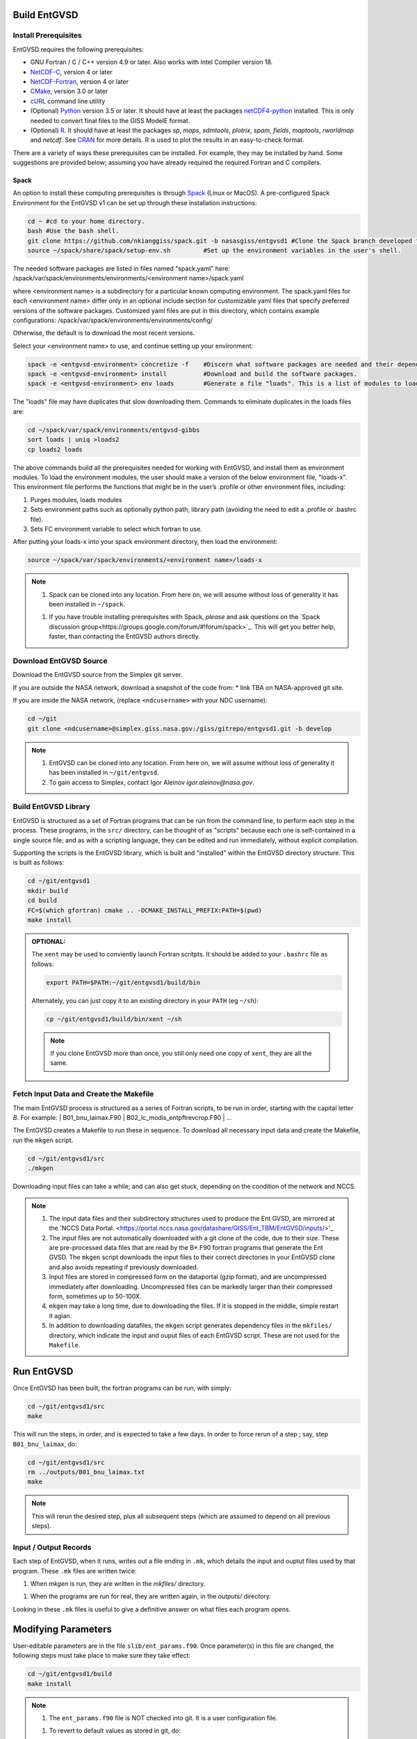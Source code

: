 .. _building

Build EntGVSD
=============

Install Prerequisites
---------------------

EntGVSD requires the following prerequisites:

* GNU Fortran / C / C++ version 4.9 or later.  Also works with Intel Compiler version 18.

* `NetCDF-C <https://www.unidata.ucar.edu/software/netcdf/docs/getting_and_building_netcdf.html>`_, version 4 or later

* `NetCDF-Fortran <https://www.unidata.ucar.edu/software/netcdf/docs/building_netcdf_fortran.html>`_, version 4 or later

* `CMake <https://cmake.org>`_, version 3.0 or later

* `cURL <https://curl.haxx.se>`_ command line utility

* (Optional) `Python <https://www.python.org>`_ version 3.5 or later.  It should have at least the packages `netCDF4-python <https://unidata.github.io/netcdf4-python/netCDF4/index.html>`_ installed.  This is only needed to convert final files to the GISS ModelE format.

* (Optional) `R <https://www.r-project.org>`_.  It should have at least the packages *sp*, *maps*, *sdmtools*, *plotrix*, *spam*, *fields*, *maptools*, *rworldmap* and *netcdf*.  See `CRAN <https://cran.r-project.org>`_ for more details.  R is used to plot the results in an easy-to-check format.

There are a variety of ways these prerequisites can be installed.  For
example, they may be installed by hand.  Some suggestions are provided
below; assuming you have already required the required Fortran and C
compilers.

Spack
`````

An option to install these computing prerequisites is through `Spack
<https://spack.io>`_ (Linux or MacOS). A pre-configured Spack Environment for the EntGVSD v1 can be set up through these installation instructions:


.. code-block:: bash

   cd ~ #cd to your home directory.
   bash #Use the bash shell.
   git clone https://github.com/nkianggiss/spack.git -b nasasgiss/entgvsd1 #Clone the Spack branch developed for the Ent GVSD v1.
   source ~/spack/share/spack/setup-env.sh         #Set up the environment variables in the user's shell.

The needed software packages are listed in files named "spack.yaml" here:
/spack/var/spack/environments/environments/<environment name>/spack.yaml

where <environment name> is a subdirectory for a particular known computing environment.  The spack.yaml files for each <environment name> differ only in an optional include section for customizable yaml files that specify  preferred versions of the software packages. Customized yaml files are put in this directory, which contains example configurations:
/spack/var/spack/environments/environments/config/

Otherwise, the default is to download the most recent versions.

Select your <environment name> to use, and continue setting up your environment:

.. code-block:: bash

   spack -e <entgvsd-environment> concretize -f    #Discern what software packages are needed and their dependencies.
   spack -e <entgvsd-environment> install          #Download and build the software packages.
   spack -e <entgvsd-environment> env loads        #Generate a file "loads". This is a list of modules to load.

The "loads" file may have duplicates that slow downloading them.  Commands to eliminate duplicates in the loads files are:

.. code-block:: bash

   cd ~/spack/var/spack/environments/entgvsd-gibbs
   sort loads | uniq >loads2
   cp loads2 loads

The above commands build all the prerequisites needed for working with EntGVSD, and install them as environment modules.  To load the environment modules, the user should make a version of the below environment file, "loads-x".  This environment file performs the functions that might be in the user’s .profile or other environment files, including:

1.  Purges modules, loads modules
2.  Sets environment paths such as optionally python path, library path (avoiding the need to edit a .profile or .bashrc file).
3.  Sets FC environment variable to select which fortran to use.

After putting your loads-x into your spack environment directory, then load the environment:

.. code-block:: bash

   source ~/spack/var/spack/environments/<environment name>/loads-x

.. note::

   1. Spack can be cloned into any location.  From here on, we will
      assume without loss of generality it has been installed in ``~/spack``.

   1. If you have trouble installing prerequisites with Spack, *please*
      and ask questions on the `Spack discussion
      group<https://groups.google.com/forum/#!forum/spack>`_.  This will
      get you better help, faster, than contacting the EntGVSD authors
      directly.


Download EntGVSD Source
-----------------------

Download the EntGVSD source from the Simplex git server.  

If you are outside the NASA network, download a snapshot of the code from:
* link TBA on NASA-approved git site.


If you are inside the NASA network, (replace
``<ndcusername>`` with your NDC username):

.. code-block:: bash

   cd ~/git
   git clone <ndcusername>@simplex.giss.nasa.gov:/giss/gitrepo/entgvsd1.git -b develop

.. note::

   1. EntGVSD can be cloned into any location.  From here on, we will
      assume without loss of generality it has been installed in ``~/git/entgvsd``.

   2. To gain access to Simplex, contact Igor Aleinov
      *igor.aleinov@nasa.gov*.


Build EntGVSD Library
---------------------

EntGVSD is structured as a set of Fortran programs that can be run
from the command line, to perform each step in the process.  These
programs, in the ``src/`` directory, can be thought of as "scripts"
because each one is self-contained in a single source file; and as
with a scripting language, they can be edited and run immediately,
without explicit compilation.

Supporting the scripts is the EntGVSD library, which is built and
"installed" within the EntGVSD directory structure.  This is built as
follows:

.. code-block:: bash

   cd ~/git/entgvsd1
   mkdir build
   cd build
   FC=$(which gfortran) cmake .. -DCMAKE_INSTALL_PREFIX:PATH=$(pwd)
   make install

.. admonition:: OPTIONAL:

   The ``xent`` may be used to conviently launch Fortran scritpts.  It
   should be added to your ``.bashrc`` file as follows:

   .. code-block:: bash

      export PATH=$PATH:~/git/entgvsd1/build/bin

   Alternately, you can just copy it to an existing directory in your
   ``PATH`` (eg ``~/sh``):

   .. code-block:: bash

      cp ~/git/entgvsd1/build/bin/xent ~/sh


   .. note::

      If you clone EntGVSD more than once, you still only need one
      copy of ``xent``, they are all the same.


Fetch Input Data and Create the Makefile
----------------------------------------

The main EntGVSD process is structured as a series of Fortran scripts,
to be run in order, starting with the capital letter `B`.  For example:
| B01_bnu_laimax.F90
| B02_lc_modis_entpftrevcrop.F90
|  ...


The EntGVSD creates a Makefile to run these in sequence.  To download all necessary input data and
create the Makefile, run the ``mkgen`` script.

.. code-block:: bash

   cd ~/git/entgvsd1/src
   ./mkgen

Downloading input files can take a while; and can also get stuck, depending on the condition of 
the network and NCCS.

.. note::

   1. The input data files and their subdirectory structures used to produce the Ent GVSD, are mirrored at 
      the 'NCCS Data Portal. 
      <https://portal.nccs.nasa.gov/datashare/GISS/Ent_TBM/EntGVSD/inputs/>'_

   2.  The input files are not automatically downloaded with a git clone of the code, due to their size.  
       These are pre-processed data files that are read by the B*.F90 fortran programs that generate the 
       Ent GVSD. The ``mkgen`` script downloads the input files to their correct directories in your 
       EntGVSD clone and also avoids repeating if previously downloaded. 

   3. Input files are stored in compressed form on the dataportal
      (gzip format), and are uncompressed immediately after
      downloading.  Uncompressed files can be markedly larger than
      their compressed form, sometimes up to 50-100X.

   4. ``mkgen`` may take a long time, due to downloading the files.
      If it is stopped in the middle, simple restart it agian.

   5. In addition to downloading datafiles, the ``mkgen`` script
      generates dependency files in the ``mkfiles/`` directory, which
      indicate the input and ouput files of each EntGVSD script.
      These are not used for the ``Makefile``.

Run EntGVSD
============

Once EntGVSD has been built, the fortran programs can be run, with simply:

.. code-block:: bash

   cd ~/git/entgvsd1/src
   make

This will run the steps, in order, and is expected to take a few days.
In order to force rerun of a step ; say, step ``B01_bnu_laimax``, do:

.. code-block:: bash

   cd ~/git/entgvsd1/src
   rm ../outputs/B01_bnu_laimax.txt
   make

.. note::

   This will rerun the desired step, plus all subsequent steps (which
   are assumed to depend on all previous steps).

Input / Output Records
----------------------

Each step of EntGVSD, when it runs, writes out a file ending in
``.mk``, which details the input and ouptut files used by that
program.  These ``.mk`` files are written twice:

1. When `mkgen` is run, they are written in the `mkfiles/` directory.

1. When the programs are run for real, they are written again, in the
   `outputs/` directory.

Looking in these ``.mk`` files is useful to give a definitive answer
on what files each program opens.


Modifying Parameters
====================

User-editable parameters are in the file ``slib/ent_params.f90``.
Once parameter(s) in this file are changed, the following steps must
take place to make sure they take effect:

.. code-block:: bash

   cd ~/git/entgvsd1/build
   make install
   

.. note::

   1. The ``ent_params.f90`` file is NOT checked into git.  It is a
      user configuration file.

   1. To revert to default values as stored in git, do:

      .. code-block:: bash

         cd ~/git/entgvsd1/slib
         rm ent_params.f90
         cd ../build
         FC=$(which gfortran) cmake .. -DCMAKE_INSTALL_PREFIX:PATH=$(pwd)

   1. The parameters ``LAI_YEAR`` and ``sLAI_YEAR`` must match.  One
      is a string, one is an integer.

   1. Changing the ``LAI_YEAR`` parameter will cause ``2004`` to be
      replaced by a different year, everywhere it is appropriate in
      input filenames, output filenames, metadata and folders ---
      except for ``B20_plots.R``, where the year must be changed manually.

Rerun EntGVSD
=============

If EntGVSD has already run and you wish to re-run it with a "clean"
slate, the following steps are will do so:

.. code-block:: bash

   cd ~/git/entgvsd1
   rm -rf outputs build
   mkdir build
   cd build
   FC=$(which gfortran) cmake .. -DCMAKE_INSTALL_PREFIX:PATH=$(pwd)
   make install
   cd ../src
   ./mkgen
   make

.. note::

   As long as the downloaded data files in the `inputs/` directory are
   not deleted, this procedure will not need to re-download them.

   
Modifying Parameters
====================

User-editable parameters are in the file ``slib/ent_params.f90``.
Once parameter(s) in this file are changed, the following steps must
take place to make sure they take effect:

.. code-block:: bash

   cd ~/git/entgvsd1/build
   make install
   

.. note::

   1. The ``ent_params.f90`` file is NOT checked into git.  It is a
      user configuration file.

   1. The parameters ``LAI_YEAR`` and ``sLAI_YEAR`` must match.  One
      is a string, one is an integer.

   1. Changing the ``LAI_YEAR`` parameter will cause ``2004`` to be
      replaced by a different year, everywhere it is appropriate in
      input filenames, output filenames, metadata and folders ---
      except for ``B20_plots.R``, where the year must be changed manually.

Pre-Processsed Raw Data Files
============================

Code to pre-process original source data files (many of which serve as input to EntGVSD)
are in the ``data/`` directory, created and downloaded by the ``mkgen`` script.  These codes 
have been run previously and their output pre-processed files are provided; but unlike the 
scripts in ``src/``, the codes do not come with a
curated build system.  They are provided as-is, for reference.

Accompanying the code are a number of data files from the original data sources.  
They may be downloaded by running the ``entdata'' script in each subdirectory of ``data/``.  For example:

.. code-block:: bash

   cd ~/git/entgvsd1/data/climstats
   ./entdata

The contents of the data directory are described here.
##Add link to new page named data.rst to describe the data directory ##


